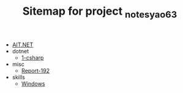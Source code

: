 #+TITLE: Sitemap for project _notes_yao63

- [[file:index.org][AIT.NET]]
- dotnet
  - [[file:dotnet/1-csharp.org][1-csharp]]
- misc
  - [[file:misc/report-192.org][Report-192]]
- skills
  - [[file:skills/windows.org][Windows]]